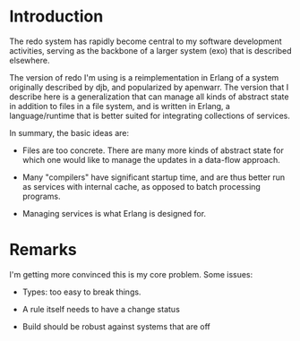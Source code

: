 * Introduction

The redo system has rapidly become central to my software development
activities, serving as the backbone of a larger system (exo) that is
described elsewhere.

The version of redo I'm using is a reimplementation in Erlang of a
system originally described by djb, and popularized by apenwarr.  The
version that I describe here is a generalization that can manage all
kinds of abstract state in addition to files in a file system, and is
written in Erlang, a language/runtime that is better suited for
integrating collections of services.

In summary, the basic ideas are:

- Files are too concrete.  There are many more kinds of abstract state
  for which one would like to manage the updates in a data-flow
  approach.

- Many "compilers" have significant startup time, and are thus better
  run as services with internal cache, as opposed to batch processing
  programs.

- Managing services is what Erlang is designed for.


* Remarks

I'm getting more convinced this is my core problem.  Some issues:

- Types: too easy to break things.

- A rule itself needs to have a change status

- Build should be robust against systems that are off
